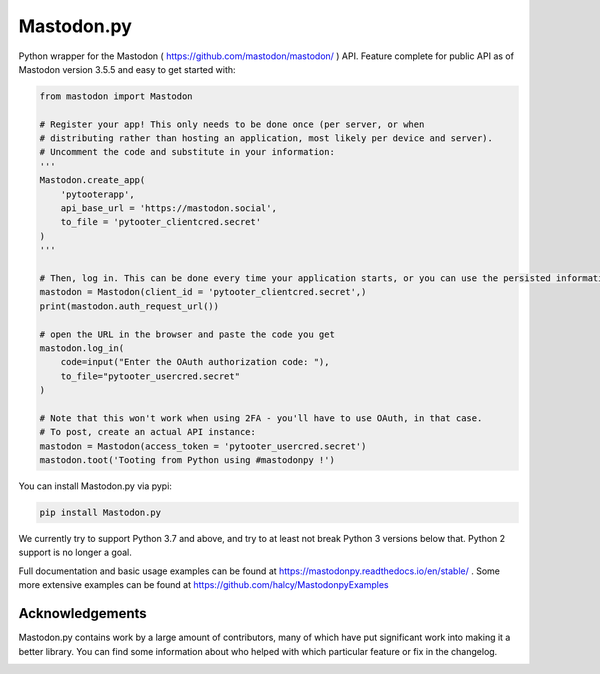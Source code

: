 Mastodon.py
===========
Python wrapper for the Mastodon ( https://github.com/mastodon/mastodon/ ) API.
Feature complete for public API as of Mastodon version 3.5.5 and easy to get started with:

.. code-block:: python

    from mastodon import Mastodon

    # Register your app! This only needs to be done once (per server, or when 
    # distributing rather than hosting an application, most likely per device and server). 
    # Uncomment the code and substitute in your information:
    '''
    Mastodon.create_app(
        'pytooterapp',
        api_base_url = 'https://mastodon.social',
        to_file = 'pytooter_clientcred.secret'
    )
    '''

    # Then, log in. This can be done every time your application starts, or you can use the persisted information:
    mastodon = Mastodon(client_id = 'pytooter_clientcred.secret',)
    print(mastodon.auth_request_url())

    # open the URL in the browser and paste the code you get
    mastodon.log_in(
        code=input("Enter the OAuth authorization code: "),
        to_file="pytooter_usercred.secret"
    )

    # Note that this won't work when using 2FA - you'll have to use OAuth, in that case. 
    # To post, create an actual API instance:
    mastodon = Mastodon(access_token = 'pytooter_usercred.secret')
    mastodon.toot('Tooting from Python using #mastodonpy !')

You can install Mastodon.py via pypi:

.. code-block:: Bash

   pip install Mastodon.py

We currently try to support Python 3.7 and above, and try to at least not break Python 3 versions
below that. Python 2 support is no longer a goal.

Full documentation and basic usage examples can be found
at https://mastodonpy.readthedocs.io/en/stable/ . Some more extensive examples can be
found at https://github.com/halcy/MastodonpyExamples

Acknowledgements
----------------
Mastodon.py contains work by a large amount of contributors, many of which have
put significant work into making it a better library. You can find some information
about who helped with which particular feature or fix in the changelog.

.. image:: https://circleci.com/gh/halcy/Mastodon.py.svg?style=svg
    :target: https://app.circleci.com/pipelines/github/halcy/Mastodon.py
.. image:: https://codecov.io/gh/halcy/Mastodon.py/branch/master/graph/badge.svg
    :target: https://codecov.io/gh/halcy/Mastodon.py

